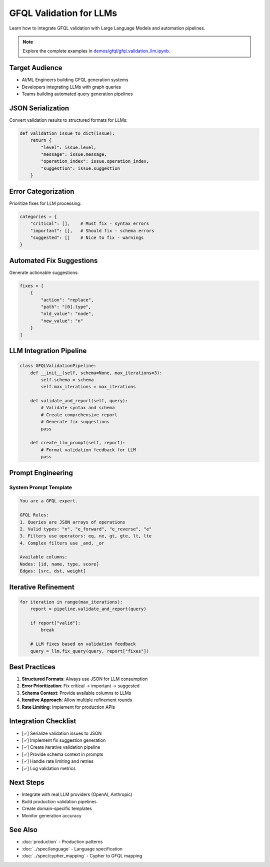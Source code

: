 GFQL Validation for LLMs
========================

Learn how to integrate GFQL validation with Large Language Models and automation pipelines.

.. note::
   Explore the complete examples in 
   `demos/gfql/gfql_validation_llm.ipynb <https://github.com/graphistry/pygraphistry/blob/master/demos/gfql/gfql_validation_llm.ipynb>`_.

Target Audience
---------------

* AI/ML Engineers building GFQL generation systems
* Developers integrating LLMs with graph queries
* Teams building automated query generation pipelines

JSON Serialization
------------------

Convert validation results to structured formats for LLMs:

.. code-block:: python

   def validation_issue_to_dict(issue):
       return {
           "level": issue.level,
           "message": issue.message,
           "operation_index": issue.operation_index,
           "suggestion": issue.suggestion
       }

Error Categorization
--------------------

Prioritize fixes for LLM processing:

.. code-block:: python

   categories = {
       "critical": [],    # Must fix - syntax errors
       "important": [],   # Should fix - schema errors  
       "suggested": []    # Nice to fix - warnings
   }

Automated Fix Suggestions
-------------------------

Generate actionable suggestions:

.. code-block:: python

   fixes = [
       {
           "action": "replace",
           "path": "[0].type",
           "old_value": "node",
           "new_value": "n"
       }
   ]

LLM Integration Pipeline
------------------------

.. code-block:: python

   class GFQLValidationPipeline:
       def __init__(self, schema=None, max_iterations=3):
           self.schema = schema
           self.max_iterations = max_iterations
       
       def validate_and_report(self, query):
           # Validate syntax and schema
           # Create comprehensive report
           # Generate fix suggestions
           pass
       
       def create_llm_prompt(self, report):
           # Format validation feedback for LLM
           pass

Prompt Engineering
------------------

System Prompt Template
^^^^^^^^^^^^^^^^^^^^^^

.. code-block:: text

   You are a GFQL expert. 
   
   GFQL Rules:
   1. Queries are JSON arrays of operations
   2. Valid types: "n", "e_forward", "e_reverse", "e"
   3. Filters use operators: eq, ne, gt, gte, lt, lte
   4. Complex filters use _and, _or
   
   Available columns:
   Nodes: [id, name, type, score]
   Edges: [src, dst, weight]

Iterative Refinement
--------------------

.. code-block:: python

   for iteration in range(max_iterations):
       report = pipeline.validate_and_report(query)
       
       if report["valid"]:
           break
       
       # LLM fixes based on validation feedback
       query = llm.fix_query(query, report["fixes"])

Best Practices
--------------

1. **Structured Formats**: Always use JSON for LLM consumption
2. **Error Prioritization**: Fix critical → important → suggested
3. **Schema Context**: Provide available columns to LLMs
4. **Iterative Approach**: Allow multiple refinement rounds
5. **Rate Limiting**: Implement for production APIs

Integration Checklist
---------------------

* [✓] Serialize validation issues to JSON
* [✓] Implement fix suggestion generation
* [✓] Create iterative validation pipeline
* [✓] Provide schema context in prompts
* [✓] Handle rate limiting and retries
* [✓] Log validation metrics

Next Steps
----------

* Integrate with real LLM providers (OpenAI, Anthropic)
* Build production validation pipelines
* Create domain-specific templates
* Monitor generation accuracy

See Also
--------

* :doc:`production` - Production patterns
* :doc:`../spec/language` - Language specification
* :doc:`../spec/cypher_mapping` - Cypher to GFQL mapping